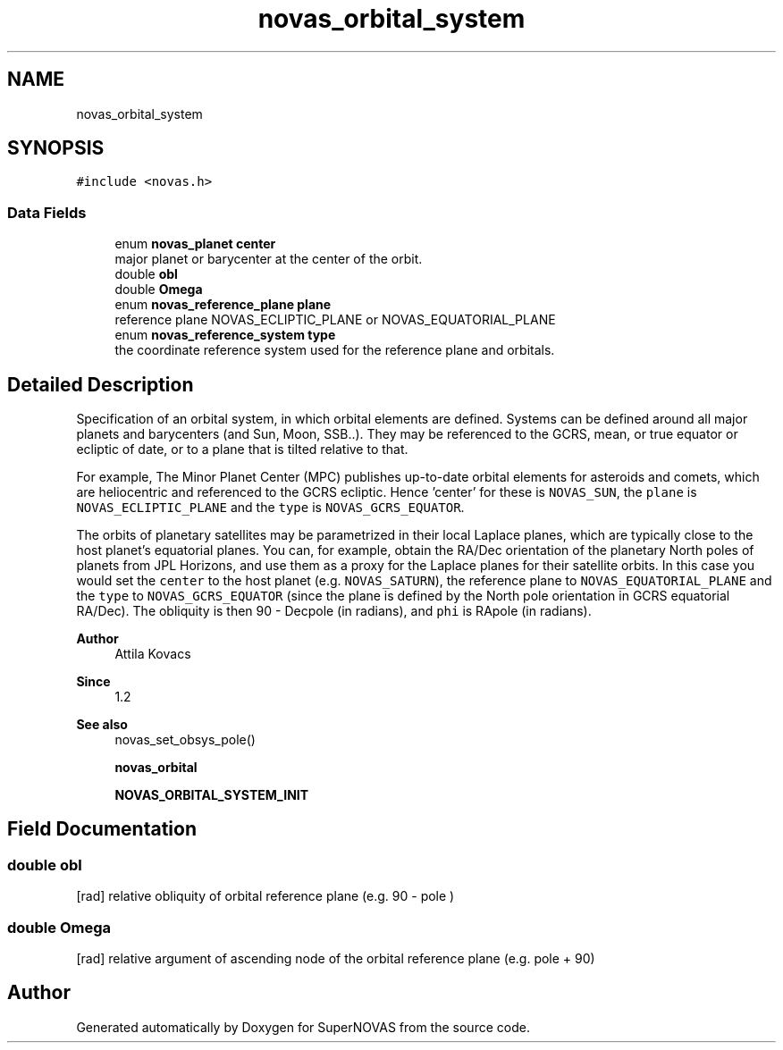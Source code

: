 .TH "novas_orbital_system" 3 "Version v1.2" "SuperNOVAS" \" -*- nroff -*-
.ad l
.nh
.SH NAME
novas_orbital_system
.SH SYNOPSIS
.br
.PP
.PP
\fC#include <novas\&.h>\fP
.SS "Data Fields"

.in +1c
.ti -1c
.RI "enum \fBnovas_planet\fP \fBcenter\fP"
.br
.RI "major planet or barycenter at the center of the orbit\&. "
.ti -1c
.RI "double \fBobl\fP"
.br
.ti -1c
.RI "double \fBOmega\fP"
.br
.ti -1c
.RI "enum \fBnovas_reference_plane\fP \fBplane\fP"
.br
.RI "reference plane NOVAS_ECLIPTIC_PLANE or NOVAS_EQUATORIAL_PLANE "
.ti -1c
.RI "enum \fBnovas_reference_system\fP \fBtype\fP"
.br
.RI "the coordinate reference system used for the reference plane and orbitals\&. "
.in -1c
.SH "Detailed Description"
.PP 
Specification of an orbital system, in which orbital elements are defined\&. Systems can be defined around all major planets and barycenters (and Sun, Moon, SSB\&.\&.)\&. They may be referenced to the GCRS, mean, or true equator or ecliptic of date, or to a plane that is tilted relative to that\&.
.PP
For example, The Minor Planet Center (MPC) publishes up-to-date orbital elements for asteroids and comets, which are heliocentric and referenced to the GCRS ecliptic\&. Hence 'center' for these is \fCNOVAS_SUN\fP, the \fCplane\fP is \fCNOVAS_ECLIPTIC_PLANE\fP and the \fCtype\fP is \fCNOVAS_GCRS_EQUATOR\fP\&.
.PP
The orbits of planetary satellites may be parametrized in their local Laplace planes, which are typically close to the host planet's equatorial planes\&. You can, for example, obtain the RA/Dec orientation of the planetary North poles of planets from JPL Horizons, and use them as a proxy for the Laplace planes for their satellite orbits\&. In this case you would set the \fCcenter\fP to the host planet (e\&.g\&. \fCNOVAS_SATURN\fP), the reference plane to \fCNOVAS_EQUATORIAL_PLANE\fP and the \fCtype\fP to \fCNOVAS_GCRS_EQUATOR\fP (since the plane is defined by the North pole orientation in GCRS equatorial RA/Dec)\&. The obliquity is then 90 - Dec\*<pole\*>  (in radians), and \fCphi\fP is RA\*<pole\*>  (in radians)\&.
.PP
\fBAuthor\fP
.RS 4
Attila Kovacs 
.RE
.PP
\fBSince\fP
.RS 4
1\&.2
.RE
.PP
\fBSee also\fP
.RS 4
novas_set_obsys_pole() 
.PP
\fBnovas_orbital\fP 
.PP
\fBNOVAS_ORBITAL_SYSTEM_INIT\fP 
.RE
.PP

.SH "Field Documentation"
.PP 
.SS "double obl"
[rad] relative obliquity of orbital reference plane (e\&.g\&. 90 - \*<pole\*> ) 
.SS "double Omega"
[rad] relative argument of ascending node of the orbital reference plane (e\&.g\&. \*<pole\*>  + 90) 

.SH "Author"
.PP 
Generated automatically by Doxygen for SuperNOVAS from the source code\&.
